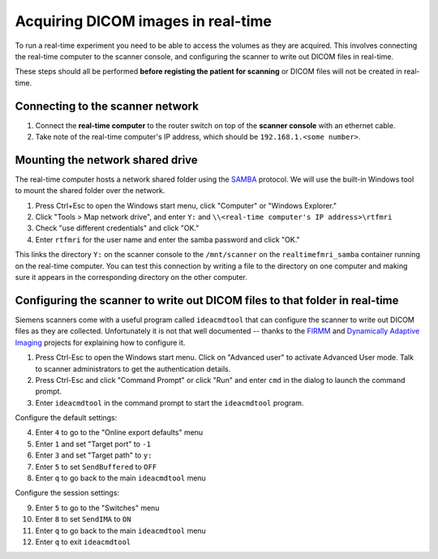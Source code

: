 .. _network:

Acquiring DICOM images in real-time
===================================

To run a real-time experiment you need to be able to access the volumes as they are acquired. This involves connecting the real-time computer to the scanner console, and configuring the scanner to write out DICOM files in real-time.

These steps should all be performed **before registing the patient for scanning** or DICOM files will not be created in real-time.

Connecting to the scanner network
^^^^^^^^^^^^^^^^^^^^^^^^^^^^^^^^^

1. Connect the **real-time computer** to the router switch on top of the **scanner console** with an ethernet cable.
2. Take note of the real-time computer's IP address, which should be ``192.168.1.<some number>``.

Mounting the network shared drive
^^^^^^^^^^^^^^^^^^^^^^^^^^^^^^^^^

The real-time computer hosts a network shared folder using the `SAMBA <https://www.samba.org/>`_ protocol. We will use the built-in Windows tool to mount the shared folder over the network.

1. Press Ctrl+Esc to open the Windows start menu, click "Computer" or "Windows Explorer."
2. Click "Tools > Map network drive", and enter ``Y:`` and ``\\<real-time computer's IP address>\rtfmri``
3. Check "use different credentials" and click "OK."
4. Enter ``rtfmri`` for the user name and enter the samba password and click "OK."

This links the directory ``Y:`` on the scanner console to the ``/mnt/scanner`` on the ``realtimefmri_samba`` container running on the real-time computer. You can test this connection by writing a file to the directory on one computer and making sure it appears in the corresponding directory on the other computer.


Configuring the scanner to write out DICOM files to that folder in real-time
^^^^^^^^^^^^^^^^^^^^^^^^^^^^^^^^^^^^^^^^^^^^^^^^^^^^^^^^^^^^^^^^^^^^^^^^^^^^

Siemens scanners come with a useful program called ``ideacmdtool`` that can configure the scanner to write out DICOM files as they are collected. Unfortunately it is not that well documented -- thanks to the `FIRMM <http://firmm.readthedocs.io/en/latest/>`_ and `Dynamically Adaptive Imaging <http://imaging.mrc-cbu.cam.ac.uk/basewiki/DynamicallyAdaptiveImaging>`_ projects for explaining how to configure it.

1. Press Ctrl-Esc to open the Windows start menu. Click on "Advanced user" to activate Advanced User mode. Talk to scanner administrators to get the authentication details.
2. Press Ctrl-Esc and click "Command Prompt" or click "Run" and enter ``cmd`` in the dialog to launch the command prompt.
3. Enter ``ideacmdtool`` in the command prompt to start the ``ideacmdtool`` program.

Configure the default settings:

4. Enter ``4`` to go to the "Online export defaults" menu
5. Enter ``1`` and set "Target port" to ``-1``
6. Enter ``3`` and set "Target path" to ``y:``
7. Enter ``5`` to set ``SendBuffered`` to ``OFF``
8. Enter ``q`` to go back to the main ``ideacmdtool`` menu

Configure the session settings:

9. Enter ``5`` to go to the "Switches" menu
10. Enter ``8`` to set ``SendIMA`` to ``ON``
11. Enter ``q`` to go back to the main ``ideacmdtool`` menu
12. Enter ``q`` to exit ``ideacmdtool``
